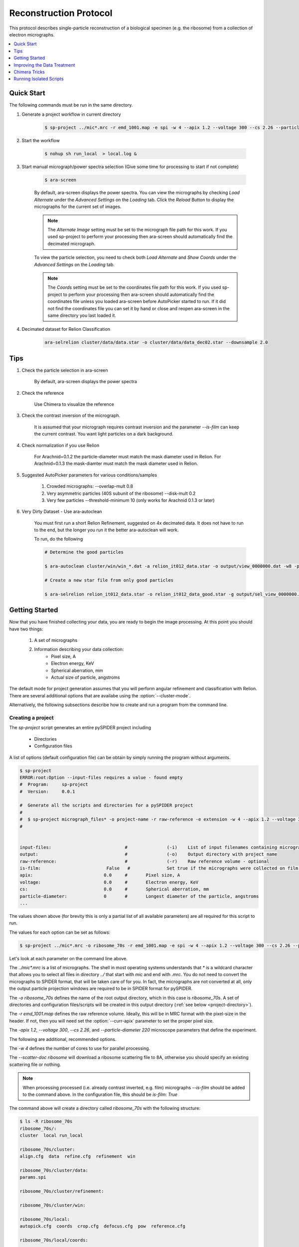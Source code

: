 =======================
Reconstruction Protocol
=======================

This protocol describes single-particle reconstruction of a biological specimen (e.g. the ribosome) 
from a collection of electron micrographs.

.. contents:: 
	:depth: 1
	:local:
	:backlinks: none
	
Quick Start
===========

The following commands must be run in the same directory.

1. Generate a project workflow in current directory

	.. sourcecode:: sh
		
		$ sp-project ../mic*.mrc -r emd_1001.map -e spi -w 4 --apix 1.2 --voltage 300 --cs 2.26 --particle-diameter 220

2. Start the workflow

	.. sourcecode:: sh
	
		$ nohup sh run_local  > local.log &

3. Start manual micrograph/power spectra selection (Give some time for processing to start if not complete)

	.. sourcecode:: sh
	
		$ ara-screen
	
	By default, ara-screen displays the power spectra. You can view the micrographs by checking `Load Alternate`
	under the `Advanced Settings` on the `Loading` tab. Click the `Reload` Button to display the micrographs for
	the current set of images.
	
	.. note::
		
		The `Alternate Image` setting must be set to the micrograph file path for this work. If you used sp-project to perform your processing
		then ara-screen should automatically find the decimated micrograph.
	
	To view the particle selection, you need to check both `Load Alternate` and `Show Coords` under the `Advanced Settings` on 
	the `Loading` tab. 
	
	.. note::
		
		The `Coords` setting must be set to the coordinates file path for this work. If you used sp-project to perform your processing
		then ara-screen should automatically find the coordinates file unless you loaded ara-screen before AutoPicker started to run. If
		it did not find the  coordinates file you can set it by hand or close and reopen ara-screen in the same directory you last loaded it.

4. Decimated dataset for Relion Classification

	.. sourcecode:: sh
	
		ara-selrelion cluster/data/data.star -o cluster/data/data_dec02.star --downsample 2.0

Tips
====

1. Check the particle selection in ara-screen
	
	By default, ara-screen displays the power spectra

2. Check the reference
	
	Use Chimera to visualize the reference

3. Check the contrast inversion of the micrograph.
	
	It is assumed that your micrograph requires contrast inversion and the parameter `--is-film` 
	can keep the current contrast. You want light particles on a dark background.

4. Check normalization if you use Relion

	For Arachnid=0.1.2 the particle-diameter must match the mask diameter used in Relion.
	For Arachnid=0.1.3 the mask-diamter must match the mask diameter used in Relion.

5. Suggested AutoPicker parameters for various conditions/samples

	1. Crowded micrographs: --overlap-mult 0.8
	2. Very asymmetric particles (40S subunit of the ribosome) --disk-mult 0.2 
	3. Very few particles --threshold-minimum 10 (only works for Arachnid 0.1.3 or later)

6. Very Dirty Dataset - Use ara-autoclean

	You must first run a short Relion Refinement, suggested on 4x decimated data. It does not have to run to the end, but 
	the longer you run it the better ara-autoclean will work.
	
	To run, do the following
	
	.. sourcecode:: sh
		
		# Determine the good particles
		
		$ ara-autoclean cluster/win/win_*.dat -a relion_it012_data.star -o output/view_0000000.dat -w8 -p cluster/data/params.dat 
		
		# Create a new star file from only good particles
		
		$ ara-selrelion relion_it012_data.star -o relion_it012_data_good.star -g output/sel_view_0000000.dat 

Getting Started
===============

Now that you have finished collecting your data, you are ready to begin the image processing. At
this point you should have two things:

	#. A set of micrographs
	#. Information describing your data collection:
		- Pixel size, A
		- Electron energy, KeV
		- Spherical aberration, mm
		- Actual size of particle, angstroms

The default mode for project generation assumes that you will perform angular refinement and classification
with Relion. There are several additional options that are availabe using the :option:`--cluster-mode`.
	
Alternatively, the following subsections describe how to create and run a program from the command line.

Creating a project
------------------

The `sp-project` script generates an entire pySPIDER project including
	
	- Directories
	- Configuration files

A list of options (default configuration file) can be obtain by simply running
the program without arguments.

.. sourcecode:: sh
	
	$ sp-project
	ERROR:root:Option --input-files requires a value - found empty
	#  Program:	sp-project
	#  Version:	0.0.1
	
	#  Generate all the scripts and directories for a pySPIDER project
	#  
	#  $ sp-project micrograph_files* -o project-name -r raw-reference -e extension -w 4 --apix 1.2 --voltage 300 --cs 2.26 --particle-diameter 220 --scatter-doc ribosome
	#  

	
	input-files:                            #               (-i)    List of input filenames containing micrographs
	output:                                 #               (-o)    Output directory with project name
	raw-reference:                          #               (-r)    Raw reference volume - optional
	is-film:                         False   #		Set true if the micrographs were collected on film (or have been processed)
	apix:                           0.0     #       Pixel size, A
	voltage:                        0.0     #       Electron energy, KeV
	cs:                             0.0     #       Spherical aberration, mm
	particle-diameter:              0       #       Longest diameter of the particle, angstroms
	...

The values shown above (for brevity this is only a partial list of all available parameters) are all 
required for this script to run.

The values for each option can be set as follows:

.. sourcecode:: sh
	
	$ sp-project ../mic*.mrc -o ribosome_70s -r emd_1001.map -e spi -w 4 --apix 1.2 --voltage 300 --cs 2.26 --particle-diameter 220 --scatter-doc ribosome

Let's look at each parameter on the command line above.

The `../mic*.mrc` is a list of micrographs. The shell in most operating systems understands that `*` is a wildcard 
character that allows you to select all files in directory `../` that start with `mic` and end with `.mrc`. You do
not need to convert the micrographs to SPIDER format, that will be taken care of for you. In fact, the micrographs
are not converted at all, only the output particle projection windows are required to be in SPIDER format for
pySPIDER.

The `-o ribosome_70s` defines the name of the root output directory, which in this case is `ribosome_70s`. A set of
directories and configuration files/scripts will be created in this output directory (:ref:`see below <project-directory>`).

The `-r emd_1001.map` defines the raw reference volume. Ideally, this will be in MRC format with the pixel-size in the header. If not,
then you will need set the :option:`--curr-apix` parameter to set the proper pixel size.

The `-apix 1.2`, `--voltage 300`, `--cs 2.26`, and `--particle-diameter 220` microscope parameters that define the experiment.

The following are additional, recommended options.

The `-w 4` defines the number of cores to use for parallel processing.

The `--scatter-doc ribosome` will download a ribosome scattering file to 8A, otherwise you should specify an existing scattering file
or nothing.

.. note::

	When processing processed (i.e. already contrast inverted, e.g. film) micrographs `--is-film` should be added to the command above.
	In the configuration file, this should be `is-film: True`

.. _project-directory:

The command above will create a directory called `ribosome_70s` with the following structure:

.. sourcecode:: sh

	$ ls -R ribosome_70s
	ribosome_70s/:
	cluster  local run_local
	
	ribosome_70s/cluster:
	align.cfg  data  refine.cfg  refinement  win
	
	ribosome_70s/cluster/data:
	params.spi
	
	ribosome_70s/cluster/refinement:
	
	ribosome_70s/cluster/win:
	
	ribosome_70s/local:
	autopick.cfg  coords  crop.cfg  defocus.cfg  pow  reference.cfg
	
	ribosome_70s/local/coords:
	
	ribosome_70s/local/pow:

In the `ribosome_70s` directory, you will find two scripts: one to invoke all local scripts and one
to invoke the cluster scripts.

Running Scripts
---------------

To run all the local scripts in the proper order, use the following suggested command:

.. sourcecode:: sh

	$ cd ribosome_70s
	
	$ nohup sh run_local  > /dev/null &

.. note::
	
	All paths are setup relative to you executing a script from the project directory, e.g. `ribosome_70s`.

Improving the Data Treatment
============================

Screening
---------

Manually screening micrographs, power spectra and particle windows can all be done in `ara-view`.

.. note:: 
	
	Launch this program in the project directory and it will automatically find all necessary files.

.. sourcecode:: sh

	$ ara-screen

This program has several features:

  - Micrograph and power spectra screening can be done simutaneously
  - It can be used while collecting data, the `Load More` button will find more micrographs
  - Saving is only necessary when you are finished. It writes out SPIDER compatible selection files
  - Coordinates from AutoPicker can be displayed on the mcirographs

Additional processing
---------------------


Arachnid is geared toward automated data processing. Algorithms are currently under development to
handle each the of the steps below. Until such algorithms have been developed, it is recommended
that you use the SPIDER alternatives listed below. 

.. note:: 
	
	Arachnid was intended to be compatible with SPIDER batch files.
	
Manual CTF fitting
------------------

This can be done with `SPIDER's CTFMatch <http://www.wadsworth.org/spider_doc/spire/doc/guitools/ctfmatch/ctfmatch.html>`_. CTFMatch
will write out a new defocus file

.. note::
	
	It is recommended that you rename the current defocus file first, then save the new defocus file 
	with the original name of the current defocus file.

Classification
--------------

#. Supervised Classification
	
	See: http://www.wadsworth.org/spider_doc/spider/docs/techs/supclass/supclass.htm

Chimera Tricks
==============

Chimera is the most common tool to visualize your density map. Here are some tricks
to viewing SPIDER files.

Open a SPIDER file
------------------

Chimera command line: open #0 spider:~/Desktop/enh_25_r7_05.ter

.. sourcecode:: sh
	
	chimera spider:~/Desktop/enh_25_r7_05.ter

Choose a SPIDER Viewing Angle
-----------------------------

To see a specific orientation of your volume when using SPIDER angles,
the following commands may be used.

.. note::

	- SPIDER:  ZYZ rotating frame
	- CHIMERA: ZYX static frame

.. sourcecode:: c

	reset
	turn y theta coordinatesystem #0
	turn z phi coordinatesystem #0
	turn x 180

Running Isolated Scripts
========================

This section covers running Arachnid scripts in isolation, i.e. when you only want to use Arachnid for one
procedure in the single-particle reconstruction workflow.

Particle Selection
------------------

1. Create a config file

.. sourcecode:: sh

	$ ara-autopick > auto.cfg

2. Edit config file

.. sourcecode:: sh

	$ vi auto.cfg
	
	# - or -
	
	$ kwrite auto.cfg

	input-files: Micrographs/mic_*.spi
	output:	coords/sndc_0000.spi
	param-file: params.spi
	bin-factor: 2.0
	worker-count: 4
	invert: False 	# Set True for unprocessed CCD micrographs

3. Run using config file

.. sourcecode:: sh
	
	$ ara-autopick -c auto.cfg

Particle Windowing
------------------

1. Create a config file

.. sourcecode:: sh

	$ ara-crop > crop.cfg

2. Edit config file

.. sourcecode:: sh

	$ vi crop.cfg
	
	# - or -
	
	$ kwrite crop.cfg

	input-files: Micrographs/mic_*.spi
	output:	win/win_0000.spi
	coordinate-file: coords/sndc_0000.spi
	param-file: params.spi
	bin-factor: 1.0
	worker-count: 4		# Set based on number of available cores and memory limitations
	invert: False 		# Set True for unprocessed CCD micrographs

3. Run using config file

.. sourcecode:: sh
	
	$ ara-crop -c auto.cfg

Creating Relion Selection File
------------------------------

.. sourcecode:: sh
	
	$ ara-selrelion -i win/win_* -o relion_input.star -p params.dat -d defocus.dat


